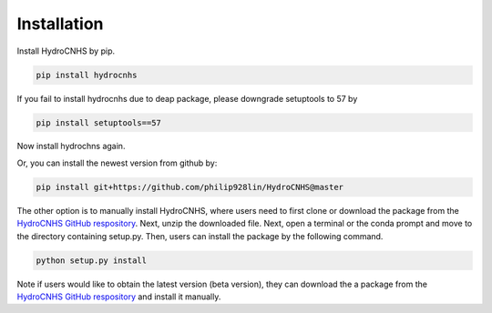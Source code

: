 Installation
=================
Install HydroCNHS by pip.

.. code-block:: python

   pip install hydrocnhs

If you fail to install hydrocnhs due to deap package, please downgrade setuptools to 57 by

.. code-block:: python

   pip install setuptools==57

Now install hydrochns again.

Or, you can install the newest version from github by:

.. code-block:: python

   pip install git+https://github.com/philip928lin/HydroCNHS@master

The other option is to manually install HydroCNHS, where users need to first clone or download the package from the `HydroCNHS GitHub respository <https://github.com/philip928lin/HydroCNHS>`_. Next, unzip the downloaded file. Next, open a terminal or the conda prompt and move to the directory containing setup.py. Then, users can install the package by the following command.

.. code-block:: python

   python setup.py install

Note if users would like to obtain the latest version (beta version), they can download the a package from the `HydroCNHS GitHub respository <https://github.com/philip928lin/HydroCNHS>`_ and install it manually.